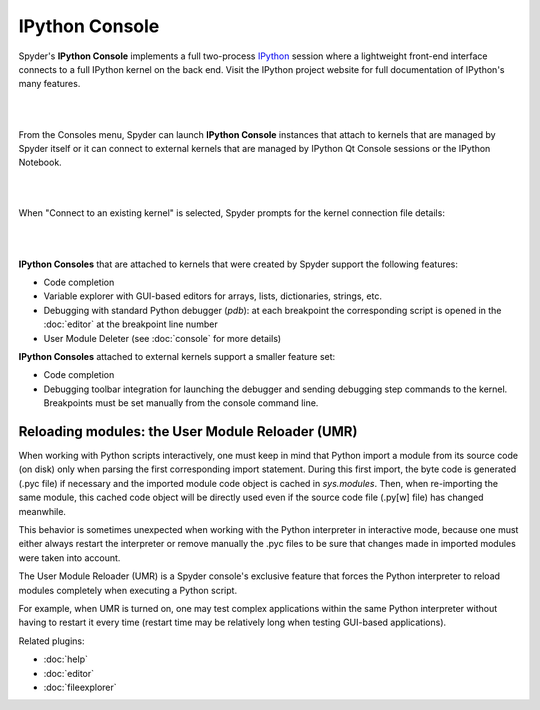 IPython Console
===============

Spyder's **IPython Console** implements a full two-process 
`IPython <http://ipython.org/>`_ session where
a lightweight front-end interface connects to a full IPython kernel on the
back end. Visit the IPython project website for full documentation of 
IPython's many features.

|

.. image:: images/ipythonconsole.png
   :align: center
|

From the Consoles menu, Spyder can launch **IPython Console**
instances that attach to kernels that are managed
by Spyder itself or it can connect to external kernels that are managed
by IPython Qt Console sessions or the IPython Notebook.

|

.. image:: images/ipythonconsolemenu.png
   :align: center

|

When "Connect to an existing kernel" is selected, Spyder prompts for the 
kernel connection file details:

|

.. image:: images/ipythonkernelconnect.png
   :align: center
|

**IPython Consoles** that are attached to kernels that were created by
Spyder support the following features:

* Code completion
* Variable explorer with GUI-based editors for arrays, lists, 
  dictionaries, strings, etc.
* Debugging with standard Python debugger (`pdb`): at each breakpoint 
  the corresponding script is opened in the :doc:`editor` at the breakpoint 
  line number
* User Module Deleter (see :doc:`console` for more details)

**IPython Consoles** attached to external kernels support a smaller feature
set:

* Code completion
* Debugging toolbar integration for launching the debugger and sending
  debugging step commands to the kernel. Breakpoints must be set manually
  from the console command line.


Reloading modules: the User Module Reloader (UMR)
-------------------------------------------------

When working with Python scripts interactively, one must keep in mind that
Python import a module from its source code (on disk) only when parsing the
first corresponding import statement. During this first import, the byte code
is generated (.pyc file) if necessary and the imported module code object is
cached in `sys.modules`. Then, when re-importing the same module, this cached
code object will be directly used even if the source code file (.py[w] file)
has changed meanwhile.

This behavior is sometimes unexpected when working with the Python interpreter
in interactive mode, because one must either always restart the interpreter
or remove manually the .pyc files to be sure that changes made in imported
modules were taken into account.

The User Module Reloader (UMR) is a Spyder console's exclusive feature that
forces the Python interpreter to reload modules completely when executing
a Python script.

For example, when UMR is turned on, one may test complex applications
within the same Python interpreter without having to restart it every time
(restart time may be relatively long when testing GUI-based applications).


Related plugins:

* :doc:`help`
* :doc:`editor`
* :doc:`fileexplorer`
